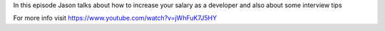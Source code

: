 
In this episode Jason talks about how to increase your salary as a developer and also about some interview tips

For more info visit
https://www.youtube.com/watch?v=jWhFuK7J5HY


